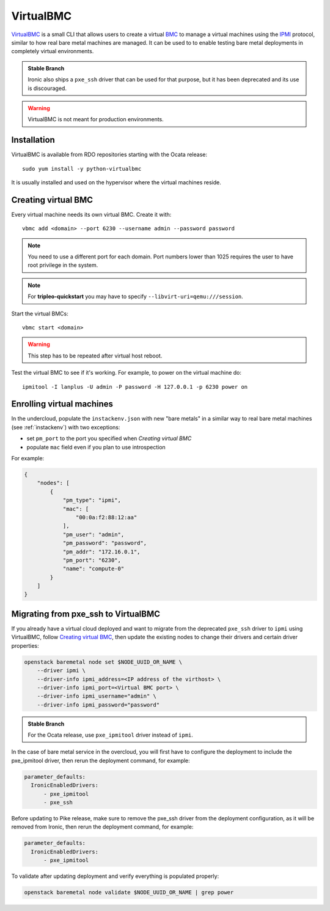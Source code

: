 VirtualBMC
==========

VirtualBMC_ is a small CLI that allows users to create a virtual BMC_
to manage a virtual machines using the IPMI_ protocol, similar to how real
bare metal machines are managed. It can be used to to enable testing
bare metal deployments in completely virtual environments.

.. admonition:: Stable Branch
  :class: stable

  Ironic also ships a ``pxe_ssh`` driver that can be used for that purpose,
  but it has been deprecated and its use is discouraged.

.. warning::
   VirtualBMC is not meant for production environments.

Installation
------------

VirtualBMC is available from RDO repositories starting with the Ocata release::

    sudo yum install -y python-virtualbmc

It is usually installed and used on the hypervisor where the virtual machines
reside.

.. _create-vbmc:

Creating virtual BMC
--------------------

Every virtual machine needs its own virtual BMC. Create it with::

    vbmc add <domain> --port 6230 --username admin --password password

.. note::
   You need to use a different port for each domain. Port numbers
   lower than 1025 requires the user to have root privilege in the system.

.. note::
   For **tripleo-quickstart** you may have to specify
   ``--libvirt-uri=qemu:///session``.

Start the virtual BMCs::

    vbmc start <domain>

.. warning::
   This step has to be repeated after virtual host reboot.

Test the virtual BMC to see if it's working. For example, to power on
the virtual machine do::

    ipmitool -I lanplus -U admin -P password -H 127.0.0.1 -p 6230 power on

Enrolling virtual machines
--------------------------

In the undercloud, populate the ``instackenv.json`` with new "bare metals"
in a similar way to real bare metal machines (see :ref:`instackenv`) with
two exceptions:

* set ``pm_port`` to the port you specified when `Creating virtual BMC`

* populate ``mac`` field even if you plan to use introspection

For example:

.. code-block:: json

  {
      "nodes": [
          {
              "pm_type": "ipmi",
              "mac": [
                  "00:0a:f2:88:12:aa"
              ],
              "pm_user": "admin",
              "pm_password": "password",
              "pm_addr": "172.16.0.1",
              "pm_port": "6230",
              "name": "compute-0"
          }
      ]
  }

Migrating from pxe_ssh to VirtualBMC
------------------------------------

If you already have a virtual cloud deployed and want to migrate from the
deprecated ``pxe_ssh`` driver to ``ipmi`` using VirtualBMC,
follow `Creating virtual BMC`_, then update the existing nodes to change
their drivers and certain driver properties:

.. code-block:: bash

    openstack baremetal node set $NODE_UUID_OR_NAME \
        --driver ipmi \
        --driver-info ipmi_address=<IP address of the virthost> \
        --driver-info ipmi_port=<Virtual BMC port> \
        --driver-info ipmi_username="admin" \
        --driver-info ipmi_password="password"

.. admonition:: Stable Branch
   :class: stable

   For the Ocata release, use ``pxe_ipmitool`` driver instead of ``ipmi``.

In the case of bare metal service in the overcloud, you will first have to
configure the deployment to include the pxe_ipmitool driver, then rerun the
deployment command,
for example:

.. code-block:: yaml

 parameter_defaults:
   IronicEnabledDrivers:
       - pxe_ipmitool
       - pxe_ssh


Before updating to Pike release, make sure to remove the pxe_ssh driver from the
deployment configuration, as it will be removed from Ironic, then rerun
the deployment command,
for example:

.. code-block:: yaml

 parameter_defaults:
   IronicEnabledDrivers:
       - pxe_ipmitool

To validate after updating deployment and verify everything is populated properly:

.. code-block:: bash

    openstack baremetal node validate $NODE_UUID_OR_NAME | grep power

.. _VirtualBMC: https://git.openstack.org/cgit/openstack/virtualbmc
.. _IPMI: https://en.wikipedia.org/wiki/Intelligent_Platform_Management_Interface
.. _BMC: https://en.wikipedia.org/wiki/Baseboard_management_controller
